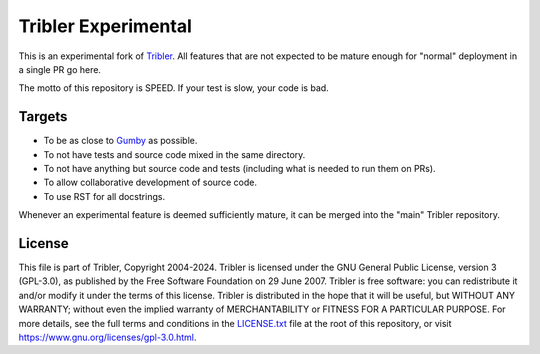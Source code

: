 ********************
Tribler Experimental
********************

This is an experimental fork of `Tribler <https://github.com/Tribler/tribler>`_.
All features that are not expected to be mature enough for "normal" deployment in a single PR go here.

The motto of this repository is SPEED. If your test is slow, your code is bad.

Targets
=======

* To be as close to `Gumby <https://github.com/Tribler/gumby>`_ as possible.
* To not have tests and source code mixed in the same directory.
* To not have anything but source code and tests (including what is needed to run them on PRs).
* To allow collaborative development of source code.
* To use RST for all docstrings.

Whenever an experimental feature is deemed sufficiently mature, it can be merged into the "main" Tribler repository.

License
=======

This file is part of Tribler, Copyright 2004-2024. Tribler is licensed under the GNU General Public License, version 3 (GPL-3.0), as published by the Free Software Foundation on 29 June 2007. Tribler is free software: you can redistribute it and/or modify it under the terms of this license. Tribler is distributed in the hope that it will be useful, but WITHOUT ANY WARRANTY; without even the implied warranty of MERCHANTABILITY or FITNESS FOR A PARTICULAR PURPOSE.  For more details, see the full terms and conditions in the `LICENSE.txt <LICENSE.txt>`_ file at the root of this repository, or visit https://www.gnu.org/licenses/gpl-3.0.html.
